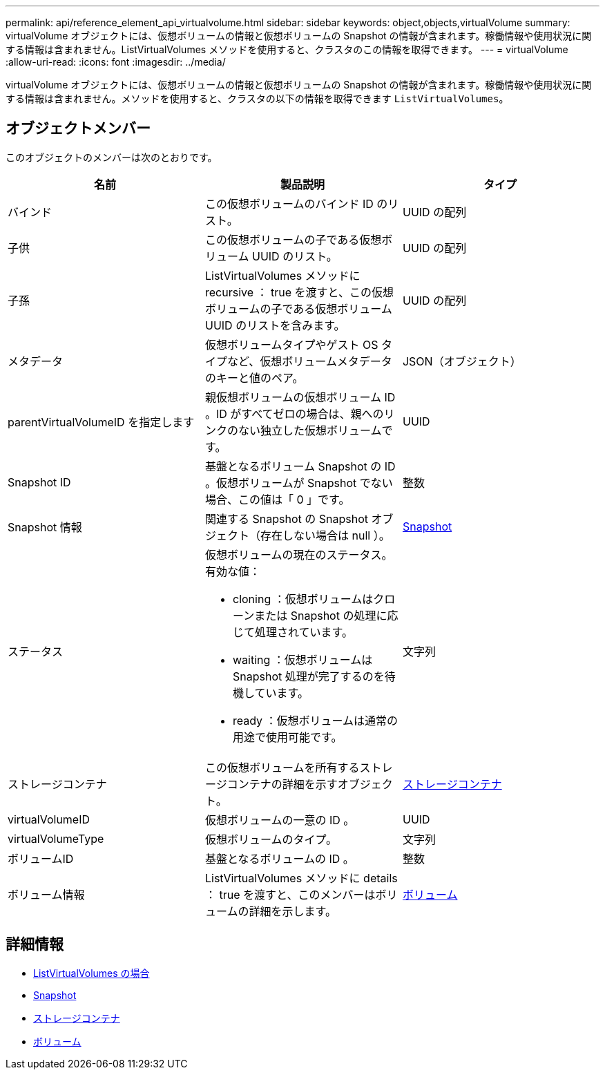 ---
permalink: api/reference_element_api_virtualvolume.html 
sidebar: sidebar 
keywords: object,objects,virtualVolume 
summary: virtualVolume オブジェクトには、仮想ボリュームの情報と仮想ボリュームの Snapshot の情報が含まれます。稼働情報や使用状況に関する情報は含まれません。ListVirtualVolumes メソッドを使用すると、クラスタのこの情報を取得できます。 
---
= virtualVolume
:allow-uri-read: 
:icons: font
:imagesdir: ../media/


[role="lead"]
virtualVolume オブジェクトには、仮想ボリュームの情報と仮想ボリュームの Snapshot の情報が含まれます。稼働情報や使用状況に関する情報は含まれません。メソッドを使用すると、クラスタの以下の情報を取得できます `ListVirtualVolumes`。



== オブジェクトメンバー

このオブジェクトのメンバーは次のとおりです。

|===
| 名前 | 製品説明 | タイプ 


 a| 
バインド
 a| 
この仮想ボリュームのバインド ID のリスト。
 a| 
UUID の配列



 a| 
子供
 a| 
この仮想ボリュームの子である仮想ボリューム UUID のリスト。
 a| 
UUID の配列



 a| 
子孫
 a| 
ListVirtualVolumes メソッドに recursive ： true を渡すと、この仮想ボリュームの子である仮想ボリューム UUID のリストを含みます。
 a| 
UUID の配列



 a| 
メタデータ
 a| 
仮想ボリュームタイプやゲスト OS タイプなど、仮想ボリュームメタデータのキーと値のペア。
 a| 
JSON（オブジェクト）



 a| 
parentVirtualVolumeID を指定します
 a| 
親仮想ボリュームの仮想ボリューム ID 。ID がすべてゼロの場合は、親へのリンクのない独立した仮想ボリュームです。
 a| 
UUID



 a| 
Snapshot ID
 a| 
基盤となるボリューム Snapshot の ID 。仮想ボリュームが Snapshot でない場合、この値は「 0 」です。
 a| 
整数



 a| 
Snapshot 情報
 a| 
関連する Snapshot の Snapshot オブジェクト（存在しない場合は null ）。
 a| 
xref:reference_element_api_snapshot.adoc[Snapshot]



 a| 
ステータス
 a| 
仮想ボリュームの現在のステータス。有効な値：

* cloning ：仮想ボリュームはクローンまたは Snapshot の処理に応じて処理されています。
* waiting ：仮想ボリュームは Snapshot 処理が完了するのを待機しています。
* ready ：仮想ボリュームは通常の用途で使用可能です。

 a| 
文字列



 a| 
ストレージコンテナ
 a| 
この仮想ボリュームを所有するストレージコンテナの詳細を示すオブジェクト。
 a| 
xref:reference_element_api_storagecontainer.adoc[ストレージコンテナ]



 a| 
virtualVolumeID
 a| 
仮想ボリュームの一意の ID 。
 a| 
UUID



 a| 
virtualVolumeType
 a| 
仮想ボリュームのタイプ。
 a| 
文字列



 a| 
ボリュームID
 a| 
基盤となるボリュームの ID 。
 a| 
整数



 a| 
ボリューム情報
 a| 
ListVirtualVolumes メソッドに details ： true を渡すと、このメンバーはボリュームの詳細を示します。
 a| 
xref:reference_element_api_volume.adoc[ボリューム]

|===


== 詳細情報

* xref:reference_element_api_listvirtualvolumes.adoc[ListVirtualVolumes の場合]
* xref:reference_element_api_snapshot.adoc[Snapshot]
* xref:reference_element_api_storagecontainer.adoc[ストレージコンテナ]
* xref:reference_element_api_volume.adoc[ボリューム]

